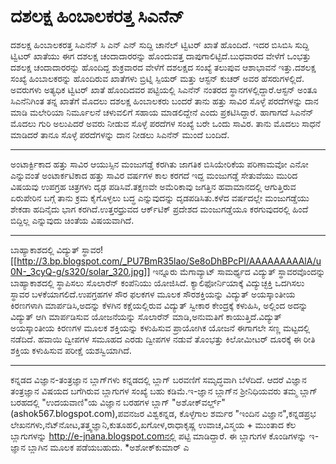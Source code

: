 * ದಶಲಕ್ಷ ಹಿಂಬಾಲಕರತ್ತ ಸಿಎನೆನ್

ದಶಲಕ್ಷ ಹಿಂಬಾಲಕರತ್ತ ಸಿಎನೆನ್
ಸಿ ಎನ್ ಎನ್ ಸುದ್ದಿ ಚಾನೆಲ್ ಟ್ವಿಟರ್ ಖಾತೆ ಹೊಂದಿದೆ. ಇದರ ಬಿಸಿಬಿಸಿ ಸುದ್ದಿ
ಟ್ವಿಟರ್ ಖಾತೆಯು ಈಗ ದಶಲಕ್ಷ ಚಂದಾದಾರರನ್ನು ಹೊಂದುವತ್ತ ದಾಪುಗಾಲಿಟ್ಟಿದೆ.ಬುಧವಾರದ
ವೇಳೆಗೆ ಒಂಭತ್ತು ದಶಲಕ್ಷ ಚಂದಾದಾರರನ್ನು ಹೊಂದಿದ್ದ ಶುಕ್ರವಾರದ ವೇಳೆಗೆ ದಶಲಕ್ಷದ
ಸಂಖ್ಯೆ ತಲುಪುವ ಆಶಾಭಾವನೆ ಇತ್ತು.ದಶಲಕ್ಷ ಸಂಖ್ಯೆ ಹಿಂಬಾಲಕರನ್ನು ಹೊಂದಿರುವ ಖಾತೆಗಳು
ಬ್ರಿಟ್ನಿ ಸ್ಪಿಯರ್ ಮತ್ತು ಆಸ್ಟನ್ ಕುಚರ್ ಅವರ ಹೆಸರುಗಳಲ್ಲಿದೆ. ಅವರುಗಳು ಅತ್ಯಧಿಕ
ಟ್ವಿಟರ್ ಖಾತೆ ಹೊಂದಿದವರ ಪಟ್ಟಿಯಲ್ಲಿ ಸಿಎನೆನ್ ನಂತರದ ಸ್ಥಾನಗಳಲ್ಲಿದ್ದಾರೆ.ಆಸ್ಟನ್
ಅಂತೂ ಸಿಎನೆನಿಗಿಂತ ತನ್ನ ಖಾತೆಗೆ ಮೊದಲು ದಶಲಕ್ಷ ಹಿಂಬಾಲಕರು ಬಂದರೆ ತಾನು ಹತ್ತು
ಸಾವಿರ ಸೊಳ್ಳೆ ಪರದೆಗಳನ್ನು ದಾನ ಮಾಡಿ ಮಲೇರಿಯಾ ನಿರ್ಮೂಲನೆ ಚಳುವಲಿಗೆ ಸಹಾಯ
ಮಾಡಲಿದ್ದೇನೆ ಎಂದು ಪ್ರಕಟಿಸಿದ್ದಾರೆ. ಹಾಗಾಗದೆ ಸಿಎನೆನ್ ಮೊದಲು ಗುರಿ ಅಲುಪಿದರೆ
ಅವರು ನೀಡುವ ಸೊಳ್ಳೆ ಪರದೆಗಳ ಸಂಖ್ಯೆ ಬರೇ ಒಂದು ಸಾವಿರ. ತಾನು ಮೊದಲು ಸಾಧನೆ ಮಾಡಿದರೆ
ತಾನೂ ಸೊಳ್ಳೆ ಪರದೆಗಳನ್ನು ದಾನ ನೀಡಲು ಸಿಎನೆನ್ ಮುಂದೆ ಬಂದಿದೆ.
-------------------------------------------------
ಅಂಟಾರ್ಕ್ಟಿಕಾದ ಹತ್ತು ಸಾವಿರ ಆಯುಸ್ಸಿನ ಮಂಜುಗಡ್ಡೆ ಕರಗಿತು
ಜಾಗತಿಕ ಬಿಸಿಯೇರಿಕೆಯ ಪರಿಣಾಮವೋ ಎನೋ ಎನ್ನುವಂತೆ ಅಂಟಾರ್ಕಟಿಕಾದ ಹತ್ತು ಸಾವಿರ
ವರ್ಷಗಳ ಕಾಲ ಕರಗದೆ ಇದ್ದ ಮಂಜುಗಡ್ಡೆ ಸೇತುವೆಯು ಮುರಿದ ವಿಷಯವು ಉಪಗ್ರಹ ಚಿತ್ರಗಳು
ದೃಢ ಪಡಿಸಿವೆ.ತಕ್ಷಣವೇ ಅಮೆರಿಕಾವು ಜಗತ್ತಿನ ಹವಾಮಾನದಲ್ಲಿ ಆಗುತ್ತಿರುವ ಏರುಪೇರಿನ
ಬಗ್ಗೆ ತಾನು ಕ್ರಮ ಕೈಗೊಳ್ಳಲು ಬದ್ಧ ಎನ್ನುವುದನ್ನು ದೃಡಪಡಿಸಿತು.ಕಳೆದ ವರ್ಷದಲ್ಲೇ
ಮಂಜುಗಡ್ಡೆಯು ಶೇಕಡಾ ಹದಿನೈದು ಭಾಗ ಕರಗಿದೆ.ಉತ್ತರಧ್ರುವದ ಆರ್ಕ್‌ಟಿಕ್ ಪ್ರದೇಶದ
ಮಂಜುಗಡ್ಡೆಯೂ ಕರಗುವುದರಲ್ಲಿ ಹಿಂದೆ ಬಿದ್ದಿಲ್ಲ ಎನ್ನುವುದು ಚಿಂತೆಯ ವಿಷಯವಾಗಿದೆ.
-----------------------------------------------
ಬಾಹ್ಯಾಕಾಶದಲ್ಲಿ ವಿದ್ಯುತ್
ಸ್ಥಾವರ![[http://3.bp.blogspot.com/_PU7BmR35lao/Se8oDhBPcPI/AAAAAAAAAlA/u0N-_3cyQ-g/s1600-h/solar_320.jpg][[[http://3.bp.blogspot.com/_PU7BmR35lao/Se8oDhBPcPI/AAAAAAAAAlA/u0N-_3cyQ-g/s320/solar_320.jpg]]]]
ಇನ್ನೂರು ಮೆಗಾವ್ಯಾಟ್ ಸಾಮರ್ಥ್ಯದ ವಿದ್ಯುತ್ ಸ್ಥಾವರವೊಂದನ್ನು ಬಾಹ್ಯಾಕಾಶದಲ್ಲಿ
ಸ್ಥಾಪಿಸಲು ಸೊಲಾರೆನ್ ಕಂಪೆನಿಯು ಯೋಜಿಸಿದೆ. ಕ್ಯಾಲಿಫೋರ್ನಿಯಾಕ್ಕೆ ವಿದ್ಯುಚ್ಛಕ್ತಿ
ಒದಗಿಸಲು ಸ್ಥಾವರ ಬಳಕೆಯಾಗಲಿದೆ.ಉಪಗ್ರಹಗಳ ಸೌರ ಫಲಕಗಳ ಮೂಲಕ ಸೌರಶಕ್ತಿಯನ್ನು
ವಿದ್ಯುತ್ ಅಯಸ್ಕಾಂತೀಯ ಕಿರಣಗಳಾಗಿ ಮಾರ್ಪಡಿಸಿ,ಅದನ್ನು ಕೆಳಗಿನ ಕಕ್ಷೆಯಲ್ಲಿರುವ
ವಿದ್ಯುತ್ ಸ್ವೀಕಾರ ಕೇಂದ್ರಕ್ಕೆ ಕಳುಹಿಸಿ, ಅಲ್ಲಿಂದ ಅದನ್ನು ವಿದ್ಯುತ್ ಆಗಿ
ಮಾರ್ಪಡಿಸುವ ಯೋಜನೆಯನ್ನು ಸೊಲಾರೆನ್ ಮಾಡಿ,ಅನುಮತಿಗೆ ಕಾಯುತ್ತಿದೆ.ವಿದ್ಯುತ್
ಅಯಸ್ಕಾಂತೀಯ ಕಿರಣಗಳ ಮೂಲಕ ಶಕ್ತಿಯನ್ನು ಕಳುಹಿಸುವ ಪ್ರಾಯೋಗಿಕ ಯೋಜನೆ ಈಗಾಗಲೇ ಸಣ್ಣ
ಮಟ್ಟದಲ್ಲಿ ನಡೆದಿದೆ. ಹವಾಯಿ ದ್ವೀಪಗಳ ಸಮೂಹದ ಎರಡು ದ್ವೀಪಗಳ ನಡುವೆ ತೊಂಭತ್ತು
ಕಿಲೋಮೀಟರ್ ದೂರಕ್ಕೆ ಈ ರೀತಿ ಶಕ್ತಿಯ ಕಳುಹಿಸುವ ಪರೀಕ್ಷೆ ಯಶಸ್ವಿಯಾಗಿದೆ.
----------------------------------------------
ಕನ್ನಡದ ವಿಜ್ಞಾನ-ತಂತ್ರಜ್ಞಾನ ಬ್ಲಾಗ್‌ಗಳು
ಕನ್ನಡದಲ್ಲಿ ಬ್ಲಾಗ್ ಬರವಣಿಗೆ ಸಮೃದ್ಧವಾಗಿ ಬೆಳೆದಿದೆ. ಆದರೆ ವಿಜ್ಞಾನ ತಂತ್ರಜ್ಞಾನ
ವಿಷಯದ ಬಗೆಗಿರುವ ಬ್ಲಾಗುಗಳ ಸಂಖ್ಯೆ ಬಹು ಕಡಿಮೆ.ಇ-ಜ್ಞಾನ ಬ್ಲಾಗ್‌ನ ಶ್ರೀನಿಧಿಯವರು
ತಮ್ಮ ಬ್ಲಾಗ್ ಬರಹದಲ್ಲಿ "ಉದಯವಾಣಿ"ಯ ವಿಜ್ಞಾನ ಬರಹಗಳ ಬ್ಲಾಗ್
"ಅಶೋಕ್‌ವರ್ಲ್ಡ್"(ashok567.blogspot.com),ಪವನಜರ ವಿಶ್ವಕನ್ನಡ, ಕೊಳ್ಳೆಗಾಲ ಶರ್ಮರ
"ಇಂದಿನ ವಿಜ್ಞಾನ",ಕನ್ನಡಪ್ರಭ
ಲೇಖನಗಳು,ನೆಟ್‌ನೋಟ,ತತ್ತ್ವಜ್ಞಾನಿ,ಕುತೂಹಲಿ,ಖಗೋಳ,ರಾಧಾಕೃಷ್ಣ ಉವಾಚ,ವಿಸ್ಮಯ +
ಮುಂತಾದ ಕೆಲ ಬ್ಲಾಗುಗಳನ್ನು http://e-jnana.blogspot.comನಲ್ಲಿ ಪಟ್ಟಿ
ಮಾಡಿದ್ದಾರೆ. ಈ ಬ್ಲಾಗುಗಳ ಕೊಂಡಿಗಳನ್ನು ಇ-ಜ್ಞಾನ ಬ್ಲಾಗಿನ ಮೂಲಕ ಪಡೆಯಬಹುದು.
*ಅಶೋಕ್‌ಕುಮಾರ್ ಎ
